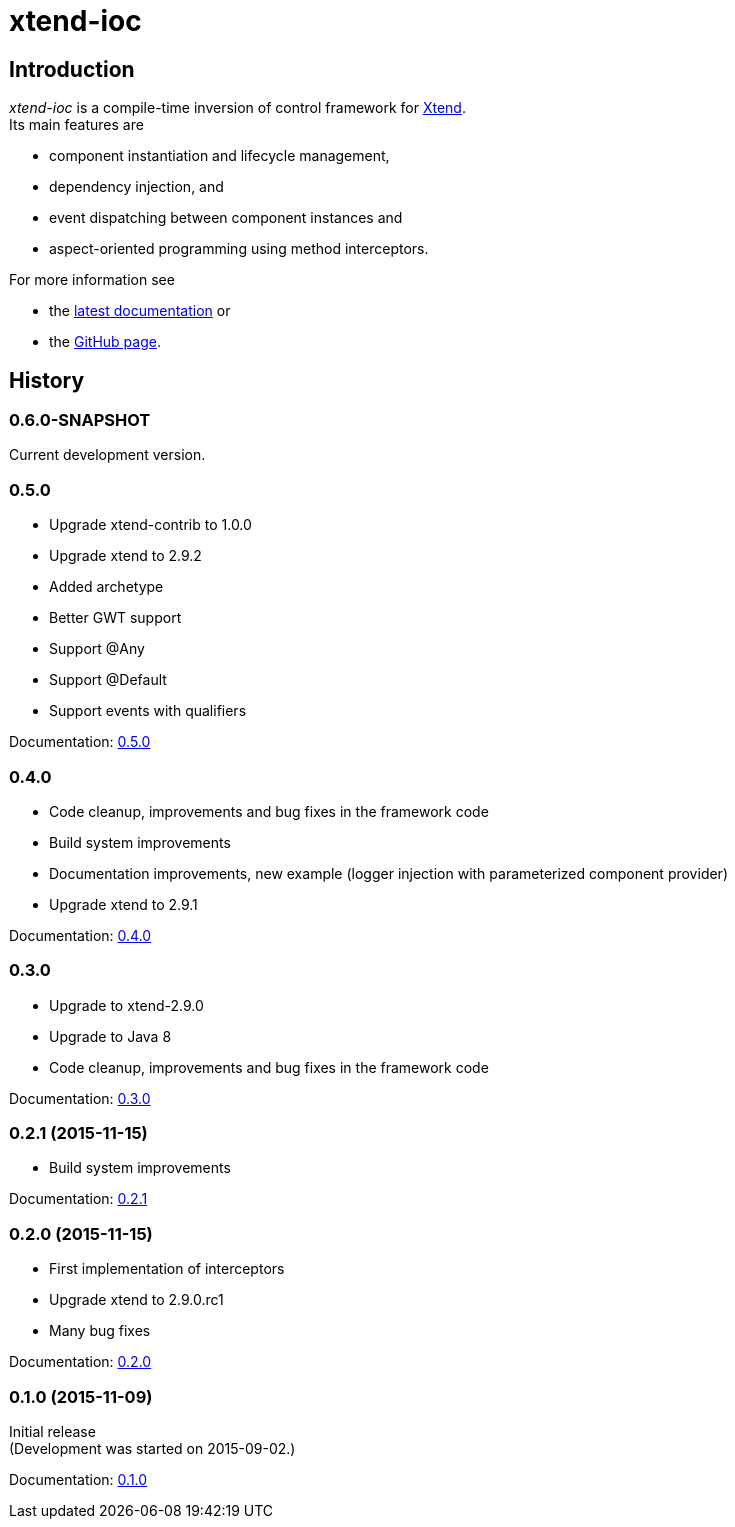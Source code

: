 = xtend-ioc
:icons: font

== Introduction

_xtend-ioc_ is a compile-time inversion of control framework for http://www.eclipse.org/xtend/[Xtend]. +
Its main features are

* component instantiation and lifecycle management,
* dependency injection, and
* event dispatching between component instances and
* aspect-oriented programming using method interceptors.

For more information see

* the link:latest/index.html[latest documentation] or
* the https://github.com/NorbertSandor/xtend-ioc[GitHub page].

== History

=== 0.6.0-SNAPSHOT

Current development version.

=== 0.5.0

* Upgrade xtend-contrib to 1.0.0
* Upgrade xtend to 2.9.2
* Added archetype
* Better GWT support
* Support @Any
* Support @Default
* Support events with qualifiers

Documentation: link:0.5.0/index.html[0.5.0]

=== 0.4.0

* Code cleanup, improvements and bug fixes in the framework code
* Build system improvements
* Documentation improvements, new example (logger injection with parameterized component provider)
* Upgrade xtend to 2.9.1

Documentation: link:0.4.0/index.html[0.4.0]

=== 0.3.0

* Upgrade to xtend-2.9.0
* Upgrade to Java 8
* Code cleanup, improvements and bug fixes in the framework code

Documentation: link:0.3.0/index.html[0.3.0]

=== 0.2.1 (2015-11-15)

* Build system improvements

Documentation: link:0.2.1/index.html[0.2.1]

=== 0.2.0 (2015-11-15)

* First implementation of interceptors
* Upgrade xtend to 2.9.0.rc1
* Many bug fixes

Documentation: link:0.2.0/index.html[0.2.0]

=== 0.1.0 (2015-11-09)

Initial release +
(Development was started on 2015-09-02.)

Documentation: link:0.1.0/index.html[0.1.0]

++++
<script>
  (function(i,s,o,g,r,a,m){i['GoogleAnalyticsObject']=r;i[r]=i[r]||function(){
  (i[r].q=i[r].q||[]).push(arguments)},i[r].l=1*new Date();a=s.createElement(o),
  m=s.getElementsByTagName(o)[0];a.async=1;a.src=g;m.parentNode.insertBefore(a,m)
  })(window,document,'script','//www.google-analytics.com/analytics.js','ga');

  ga('create', 'UA-69896656-1', 'auto');
  ga('send', 'pageview');

</script>
++++
